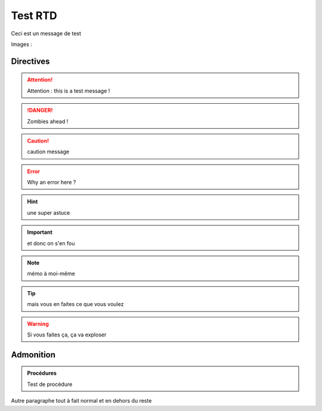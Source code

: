 ========
Test RTD
========

Ceci est un message de test

Images :

.. image:: images/login.png

Directives
----------

.. attention::
	Attention : this is a test message !

.. DANGER::
	Zombies ahead !

.. caution::
	caution message

.. error::
	Why an error here ?

.. hint::
	une super astuce

.. important::
	et donc on s'en fou

.. note::
	mémo à moi-même

.. tip::
	mais vous en faites ce que vous voulez

.. warning::
	Si vous faites ça, ça va exploser

Admonition
----------

.. admonition:: Procédures

	Test de procédure

Autre paragraphe tout à fait normal et en dehors du reste
